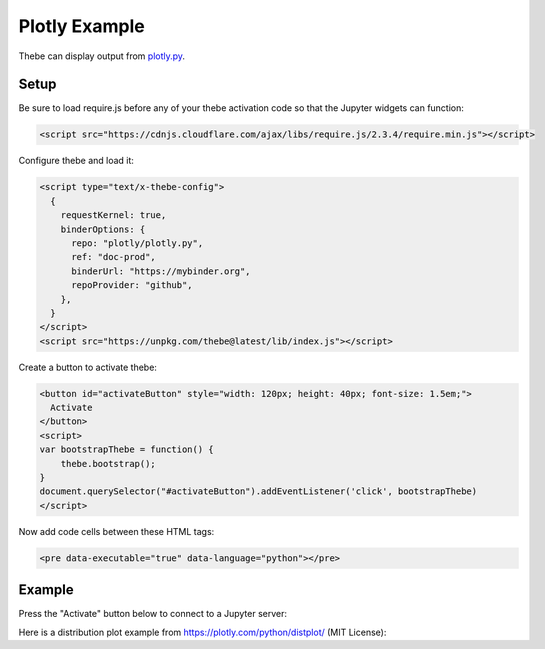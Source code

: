 ==============
Plotly Example
==============

Thebe can display output from plotly.py_.

.. _plotly.py: https://github.com/plotly/plotly.py

Setup
=====

Be sure to load require.js before any of your thebe activation code so that the
Jupyter widgets can function:

.. code-block:: html

   <script src="https://cdnjs.cloudflare.com/ajax/libs/require.js/2.3.4/require.min.js"></script>

Configure thebe and load it:

.. code-block:: html

   <script type="text/x-thebe-config">
     {
       requestKernel: true,
       binderOptions: {
         repo: "plotly/plotly.py",
         ref: "doc-prod",
         binderUrl: "https://mybinder.org",
         repoProvider: "github",
       },
     }
   </script>
   <script src="https://unpkg.com/thebe@latest/lib/index.js"></script>

Create a button to activate thebe:

.. code-block:: html

   <button id="activateButton" style="width: 120px; height: 40px; font-size: 1.5em;">
     Activate
   </button>
   <script>
   var bootstrapThebe = function() {
       thebe.bootstrap();
   }
   document.querySelector("#activateButton").addEventListener('click', bootstrapThebe)
   </script>

Now add code cells between these HTML tags:

.. code-block:: html

   <pre data-executable="true" data-language="python"></pre>

Example
=======

.. raw:: html

   <script src="https://cdnjs.cloudflare.com/ajax/libs/require.js/2.3.4/require.min.js"></script>
   <script type="text/x-thebe-config">
     {
       requestKernel: true,
       binderOptions: {
         repo: "plotly/plotly.py",
         ref: "doc-prod",
         repoProvider: "github",
       },
     }
   </script>
   <script src="../_static/lib/index.js"></script>

Press the "Activate" button below to connect to a Jupyter server:

.. raw:: html

   <button id="activateButton" style="width: 120px; height: 45px; font-size: 1.5em;">
     Activate
   </button>
   <script>
   var bootstrapThebe = function() {
       thebe.bootstrap();
   }
   document.querySelector("#activateButton").addEventListener('click', bootstrapThebe)
   </script>

Here is a distribution plot example from https://plotly.com/python/distplot/
(MIT License):

.. raw:: html

   <pre data-executable="true" data-language="python">
   import plotly.express as px
   df = px.data.tips()
   fig = px.histogram(df, x="total_bill", y="tip", color="sex", marginal="rug",
                      hover_data=df.columns)
   fig.show()
   </pre>
